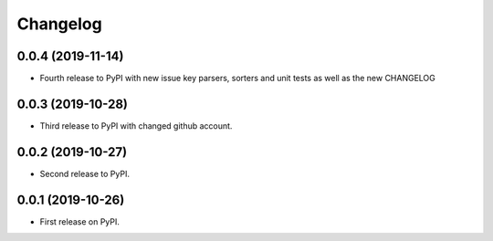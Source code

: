 
Changelog
=========

0.0.4 (2019-11-14)
-----------------------------------------

* Fourth release to PyPI with new issue key parsers, sorters and unit tests as well as the new CHANGELOG

0.0.3 (2019-10-28)
-----------------------------------------

* Third release to PyPI with changed github account.

0.0.2 (2019-10-27)
-----------------------------------------

* Second release to PyPI.

0.0.1 (2019-10-26)
-----------------------------------------

* First release on PyPI.
